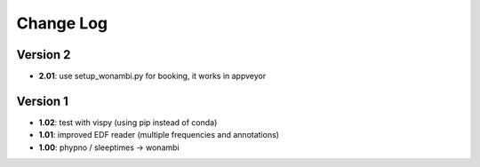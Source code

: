 Change Log
==========
Version 2
----------
- **2.01**: use setup_wonambi.py for booking, it works in appveyor
Version 1
----------
- **1.02**: test with vispy (using pip instead of conda)
- **1.01**: improved EDF reader (multiple frequencies and annotations)
- **1.00**: phypno / sleeptimes -> wonambi

